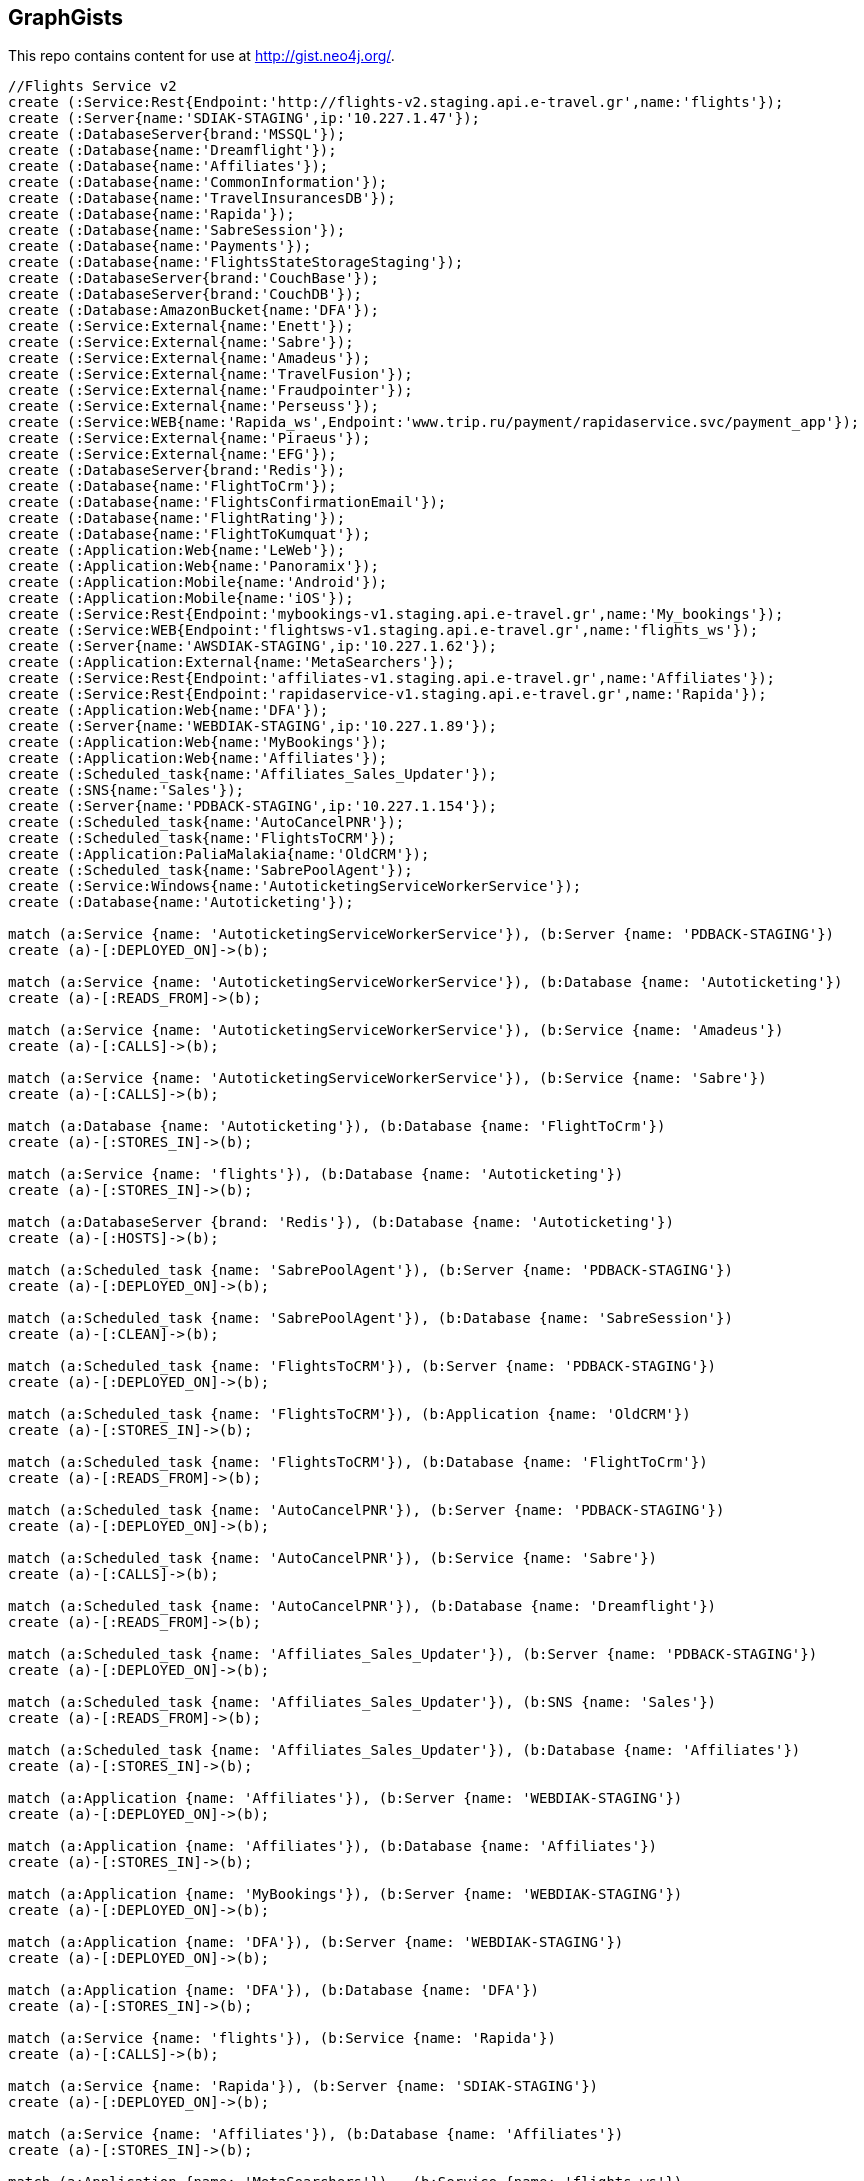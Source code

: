 == GraphGists

This repo contains content for use at http://gist.neo4j.org/.

//console

[source,cypher]
----
//Flights Service v2
create (:Service:Rest{Endpoint:'http://flights-v2.staging.api.e-travel.gr',name:'flights'});
create (:Server{name:'SDIAK-STAGING',ip:'10.227.1.47'});
create (:DatabaseServer{brand:'MSSQL'});
create (:Database{name:'Dreamflight'});
create (:Database{name:'Affiliates'});
create (:Database{name:'CommonInformation'});
create (:Database{name:'TravelInsurancesDB'});
create (:Database{name:'Rapida'});
create (:Database{name:'SabreSession'});
create (:Database{name:'Payments'});
create (:Database{name:'FlightsStateStorageStaging'});
create (:DatabaseServer{brand:'CouchBase'});
create (:DatabaseServer{brand:'CouchDB'});
create (:Database:AmazonBucket{name:'DFA'});
create (:Service:External{name:'Enett'});
create (:Service:External{name:'Sabre'});
create (:Service:External{name:'Amadeus'});
create (:Service:External{name:'TravelFusion'});
create (:Service:External{name:'Fraudpointer'});
create (:Service:External{name:'Perseuss'});
create (:Service:WEB{name:'Rapida_ws',Endpoint:'www.trip.ru/payment/rapidaservice.svc/payment_app'});
create (:Service:External{name:'Piraeus'});
create (:Service:External{name:'EFG'});
create (:DatabaseServer{brand:'Redis'});
create (:Database{name:'FlightToCrm'});
create (:Database{name:'FlightsConfirmationEmail'});
create (:Database{name:'FlightRating'});
create (:Database{name:'FlightToKumquat'});
create (:Application:Web{name:'LeWeb'});
create (:Application:Web{name:'Panoramix'});
create (:Application:Mobile{name:'Android'});
create (:Application:Mobile{name:'iOS'});
create (:Service:Rest{Endpoint:'mybookings-v1.staging.api.e-travel.gr',name:'My_bookings'});
create (:Service:WEB{Endpoint:'flightsws-v1.staging.api.e-travel.gr',name:'flights_ws'});
create (:Server{name:'AWSDIAK-STAGING',ip:'10.227.1.62'});
create (:Application:External{name:'MetaSearchers'});
create (:Service:Rest{Endpoint:'affiliates-v1.staging.api.e-travel.gr',name:'Affiliates'});
create (:Service:Rest{Endpoint:'rapidaservice-v1.staging.api.e-travel.gr',name:'Rapida'});
create (:Application:Web{name:'DFA'});
create (:Server{name:'WEBDIAK-STAGING',ip:'10.227.1.89'});
create (:Application:Web{name:'MyBookings'});
create (:Application:Web{name:'Affiliates'});
create (:Scheduled_task{name:'Affiliates_Sales_Updater'});
create (:SNS{name:'Sales'});
create (:Server{name:'PDBACK-STAGING',ip:'10.227.1.154'});
create (:Scheduled_task{name:'AutoCancelPNR'});
create (:Scheduled_task{name:'FlightsToCRM'});
create (:Application:PaliaMalakia{name:'OldCRM'});
create (:Scheduled_task{name:'SabrePoolAgent'});
create (:Service:Windows{name:'AutoticketingServiceWorkerService'});
create (:Database{name:'Autoticketing'});

match (a:Service {name: 'AutoticketingServiceWorkerService'}), (b:Server {name: 'PDBACK-STAGING'})
create (a)-[:DEPLOYED_ON]->(b);

match (a:Service {name: 'AutoticketingServiceWorkerService'}), (b:Database {name: 'Autoticketing'})
create (a)-[:READS_FROM]->(b);

match (a:Service {name: 'AutoticketingServiceWorkerService'}), (b:Service {name: 'Amadeus'})
create (a)-[:CALLS]->(b);

match (a:Service {name: 'AutoticketingServiceWorkerService'}), (b:Service {name: 'Sabre'})
create (a)-[:CALLS]->(b);

match (a:Database {name: 'Autoticketing'}), (b:Database {name: 'FlightToCrm'})
create (a)-[:STORES_IN]->(b);

match (a:Service {name: 'flights'}), (b:Database {name: 'Autoticketing'})
create (a)-[:STORES_IN]->(b);

match (a:DatabaseServer {brand: 'Redis'}), (b:Database {name: 'Autoticketing'})
create (a)-[:HOSTS]->(b);

match (a:Scheduled_task {name: 'SabrePoolAgent'}), (b:Server {name: 'PDBACK-STAGING'})
create (a)-[:DEPLOYED_ON]->(b);

match (a:Scheduled_task {name: 'SabrePoolAgent'}), (b:Database {name: 'SabreSession'})
create (a)-[:CLEAN]->(b);

match (a:Scheduled_task {name: 'FlightsToCRM'}), (b:Server {name: 'PDBACK-STAGING'})
create (a)-[:DEPLOYED_ON]->(b);

match (a:Scheduled_task {name: 'FlightsToCRM'}), (b:Application {name: 'OldCRM'})
create (a)-[:STORES_IN]->(b);

match (a:Scheduled_task {name: 'FlightsToCRM'}), (b:Database {name: 'FlightToCrm'})
create (a)-[:READS_FROM]->(b);

match (a:Scheduled_task {name: 'AutoCancelPNR'}), (b:Server {name: 'PDBACK-STAGING'})
create (a)-[:DEPLOYED_ON]->(b);

match (a:Scheduled_task {name: 'AutoCancelPNR'}), (b:Service {name: 'Sabre'})
create (a)-[:CALLS]->(b);

match (a:Scheduled_task {name: 'AutoCancelPNR'}), (b:Database {name: 'Dreamflight'})
create (a)-[:READS_FROM]->(b);

match (a:Scheduled_task {name: 'Affiliates_Sales_Updater'}), (b:Server {name: 'PDBACK-STAGING'})
create (a)-[:DEPLOYED_ON]->(b);

match (a:Scheduled_task {name: 'Affiliates_Sales_Updater'}), (b:SNS {name: 'Sales'})
create (a)-[:READS_FROM]->(b);

match (a:Scheduled_task {name: 'Affiliates_Sales_Updater'}), (b:Database {name: 'Affiliates'})
create (a)-[:STORES_IN]->(b);

match (a:Application {name: 'Affiliates'}), (b:Server {name: 'WEBDIAK-STAGING'})
create (a)-[:DEPLOYED_ON]->(b);

match (a:Application {name: 'Affiliates'}), (b:Database {name: 'Affiliates'})
create (a)-[:STORES_IN]->(b);

match (a:Application {name: 'MyBookings'}), (b:Server {name: 'WEBDIAK-STAGING'})
create (a)-[:DEPLOYED_ON]->(b);

match (a:Application {name: 'DFA'}), (b:Server {name: 'WEBDIAK-STAGING'})
create (a)-[:DEPLOYED_ON]->(b);

match (a:Application {name: 'DFA'}), (b:Database {name: 'DFA'})
create (a)-[:STORES_IN]->(b);

match (a:Service {name: 'flights'}), (b:Service {name: 'Rapida'})
create (a)-[:CALLS]->(b);

match (a:Service {name: 'Rapida'}), (b:Server {name: 'SDIAK-STAGING'})
create (a)-[:DEPLOYED_ON]->(b);

match (a:Service {name: 'Affiliates'}), (b:Database {name: 'Affiliates'})
create (a)-[:STORES_IN]->(b);

match (a:Application {name: 'MetaSearchers'}) , (b:Service {name: 'flights_ws'})
create (a)-[:CALLED_BY]->(b);

match (a:Service {name: 'flights_ws'}), (b:Service {name: 'Anadeus'})
create (a)-[:CALLS]->(b);

match (a:Service {name: 'flights_ws'}), (b:Service {name: 'Sabre'})
create (a)-[:CALLS]->(b);

match (a:Service {name: 'flights_ws'}), (b:Database {name: 'DFA'})
create (a)-[:RETRIEVES_FROM]->(b);

match (a:Service {name: 'flights_ws'}), (b:Database {name: 'Dreamflight'})
create (a)-[:STORES_IN]->(b);

match (a:Service {name: 'flights_ws'}), (b:Database {name: 'FlightsStateStorageStaging'})
create (a)-[:STORES_IN]->(b);

match (a:Service {name: 'flights_ws'}), (b:Database {name: 'CommonInformation'})
create (a)-[:STORES_IN]->(b);

match (a:Service {name: 'flights_ws'}), (b:Database {name: 'SabreSession'})
create (a)-[:STORES_IN]->(b);

match (a:Service {name: 'flights_ws'}), (b:Database {name: 'Affiliates'})
create (a)-[:STORES_IN]->(b);

match (a:Service {name: 'flights_ws'}), (b:Server {name: 'AWSDIAK-STAGING'})
create (a)-[:DEPLOYED_ON]->(b);

match (a:Service {name: 'flights'}), (b:Server {name: 'SDIAK-STAGING'})
create (a)-[:DEPLOYED_ON]->(b);

match (a:Service {name: 'Affiliates'}), (b:Server {name: 'SDIAK-STAGING'})
create (a)-[:DEPLOYED_ON]->(b);

match (a:Service {name: 'My_bookings'}), (b:Server {name: 'SDIAK-STAGING'})
create (a)-[:DEPLOYED_ON]->(b);

match (a:DatabaseServer {brand: 'MSSQL'}), (b:Database {name: 'Dreamflight'})
create (a)-[:HOSTS]->(b);

match (a:DatabaseServer {brand: 'MSSQL'}), (b:Database {name: 'Affiliates'})
create (a)-[:HOSTS]->(b);

match (a:DatabaseServer {brand: 'MSSQL'}), (b:Database {name: 'CommonInformation'})
create (a)-[:HOSTS]->(b);

match (a:DatabaseServer {brand: 'MSSQL'}), (b:Database {name: 'TravelInsurancesDB'})
create (a)-[:HOSTS]->(b);

match (a:DatabaseServer {brand: 'MSSQL'}), (b:Database {name: 'Rapida'})
create (a)-[:HOSTS]->(b);

match (a:DatabaseServer {brand: 'MSSQL'}), (b:Database {name: 'SabreSession'})
create (a)-[:HOSTS]->(b);

match (a:DatabaseServer {brand: 'MSSQL'}), (b:Database {name: 'Payments'})
create (a)-[:HOSTS]->(b);

match (a:DatabaseServer {brand: 'CouchBase'}), (b:Database {name: 'FlightsStateStorageStaging'})
create (a)-[:HOSTS]->(b);

match (a:DatabaseServer {brand: 'Redis'}), (b:Database {name: 'FlightToCrm'})
create (a)-[:HOSTS]->(b);

match (a:DatabaseServer {brand: 'Redis'}), (b:Database {name: 'FlightsConfirmationEmail'})
create (a)-[:HOSTS]->(b);

match (a:DatabaseServer {brand: 'Redis'}), (b:Database {name: 'FlightRating'})
create (a)-[:HOSTS]->(b);

match (a:DatabaseServer {brand: 'Redis'}), (b:Database {name: 'FlightToKumquat'})
create (a)-[:HOSTS]->(b);

match (a:Service {name: 'flights'}), (b:Database {name: 'Dreamflight'})
create (a)-[:STORES_IN]->(b);

match (a:Service {name: 'flights'}), (b:Database {name: 'Affiliates'})
create (a)-[:STORES_IN]->(b);

match (a:Service {name: 'flights'}), (b:Database {name: 'CommonInformation'})
create (a)-[:STORES_IN]->(b);

match (a:Service {name: 'flights'}), (b:Database {name: 'TravelInsurancesDB'})
create (a)-[:STORES_IN]->(b);

match (a:Service {name: 'flights'}), (b:Database {name: 'Rapida'})
create (a)-[:STORES_IN]->(b);

match (a:Service {name: 'flights'}), (b:Database {name: 'SabreSession'})
create (a)-[:STORES_IN]->(b);

match (a:Service {name: 'flights'}), (b:Database {name: 'Payments'})
create (a)-[:STORES_IN]->(b);

match (a:Service {name: 'flights'}), (b:Database {name: 'FlightsStateStorageStaging'})
create (a)-[:STORES_IN]->(b);

match (a:Service {name: 'flights'}), (b:DatabaseServer {brand: 'CouchDB'})
create (a)-[:STORES_IN]->(b);

match (a:Service {name: 'flights'}), (b:Database {name: 'DFA'})
create (a)-[:RETRIEVES_FROM]->(b);

match (a:Service {name: 'flights'}), (b:Database {name: 'FlightToCrm'})
create (a)-[:STORES_IN]->(b);

match (a:Service {name: 'flights'}), (b:Database {name: 'FlightsConfirmationEmail'})
create (a)-[:STORES_IN]->(b);

match (a:Service {name: 'flights'}), (b:Database {name: 'FlightRating'})
create (a)-[:STORES_IN]->(b);

match (a:Service {name: 'flights'}), (b:Database {name: 'FlightToKumquat'})
create (a)-[:STORES_IN]->(b);


match (a:Service {name: 'flights'}), (b:Service {name: 'Enett'})
create (a)-[:CALLS]->(b);

match (a:Service {name: 'flights'}), (b:Service {name: 'Sabre'})
create (a)-[:CALLS]->(b);

match (a:Service {name: 'flights'}), (b:Service {name: 'Amadeus'})
create (a)-[:CALLS]->(b);

match (a:Service {name: 'flights'}), (b:Service {name: 'TravelFusion'})
create (a)-[:CALLS]->(b);

match (a:Service {name: 'flights'}), (b:Service {name: 'Fraudpointer'})
create (a)-[:CALLS]->(b);

match (a:Service {name: 'flights'}), (b:Service {name: 'Perseuss'})
create (a)-[:CALLS]->(b);

match (a:Service {name: 'flights'}), (b:Service {name: 'EFG'})
create (a)-[:CALLS]->(b);

match (a:Service {name: 'flights'}), (b:Service {name: 'Rapida_ws'})
create (a)-[:CALLS]->(b);

match (a:Service {name: 'flights'}), (b:Service {name: 'Piraeus'})
create (a)-[:CALLS]->(b);

match (a:Application {name: 'LeWeb'}) , (b:Service {name: 'flights'})
create (a)-[:CALLS]->(b);

match (a:Application {name: 'Panoramix'}) , (b:Service {name: 'flights'})
create (a)-[:CALLS]->(b);

match (a:Application {name: 'My_bookings'}) , (b:Service {name: 'flights'})
create (a)-[:CALLS]->(b);

match (a:Application {name: 'Android'}) , (b:Service {name: 'flights'})
create (a)-[:CALLS]->(b);

match (a:Application {name: 'iOS'}) , (b:Service {name: 'flights'})
create (a)-[:CALLS]->(b);







----

//table

//graph
